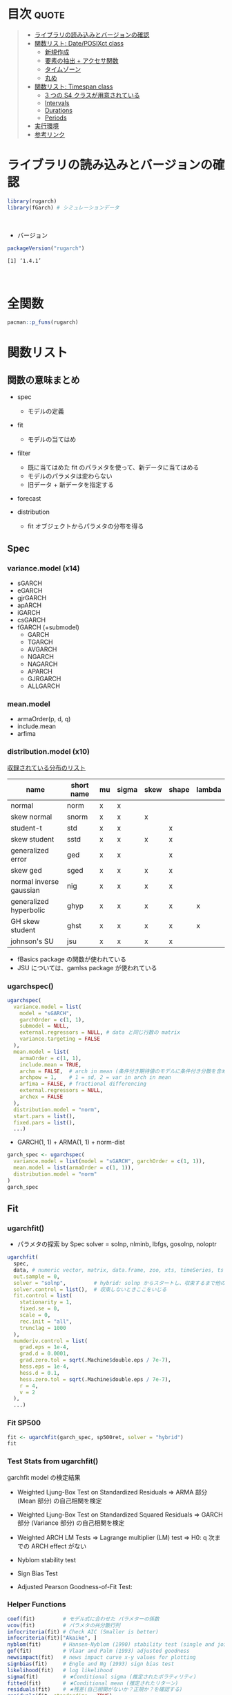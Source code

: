 #+STARTUP: folded indent inlineimages latexpreview
#+PROPERTY: header-args:R :results output :colnames yes :session *R:rugarch*
#+PROPERTY: header-args:R+ :width 640 :height 480

* ~{rugarch}~: Univariate GARCH Models                               :noexport:

\\

* 目次                                                                :quote:
#+BEGIN_QUOTE
- [[#ライブラリの読み込みとバージョンの確認][ライブラリの読み込みとバージョンの確認]]
- [[#関数リスト-dateposixct-class][関数リスト: Date/POSIXct class]]
  - [[#新規作成][新規作成]]
  - [[#要素の抽出--アクセサ関数][要素の抽出 + アクセサ関数]]
  - [[#タイムゾーン][タイムゾーン]]
  - [[#丸め][丸め]]
- [[#関数リスト-timespan-class][関数リスト: Timespan class]]
  - [[#3-つの-s4-クラスが用意されている][3 つの S4 クラスが用意されている]]
  - [[#intervals][Intervals]]
  - [[#durations][Durations]]
  - [[#periods][Periods]]
- [[#実行環境][実行環境]]
- [[#参考リンク][参考リンク]]
#+END_QUOTE

* ライブラリの読み込みとバージョンの確認

#+begin_src R :results silent
library(rugarch)
library(fGarch) # シミュレーションデータ
#+end_src
\\

- バージョン
#+begin_src R :exports both
packageVersion("rugarch")
#+end_src

#+RESULTS:
: [1] ‘1.4.1’
\\

* 全関数

#+begin_src R
pacman::p_funs(rugarch)
#+end_src

#+RESULTS:
#+begin_example
Registered S3 method overwritten by 'xts':
  method     from
  as.zoo.xts zoo
  [1] ".__C__ARFIMA"                     ".__C__ARFIMAdistribution"
  [3] ".__C__ARFIMAfilter"               ".__C__ARFIMAfit"
  [5] ".__C__ARFIMAforecast"             ".__C__ARFIMAmultifilter"
  [7] ".__C__ARFIMAmultifit"             ".__C__ARFIMAmultiforecast"
  [9] ".__C__ARFIMAmultispec"            ".__C__ARFIMApath"
 [11] ".__C__ARFIMAroll"                 ".__C__ARFIMAsim"
 [13] ".__C__ARFIMAspec"                 ".__C__GARCHboot"
 [15] ".__C__GARCHdistribution"          ".__C__GARCHfilter"
 [17] ".__C__GARCHfit"                   ".__C__GARCHforecast"
 [19] ".__C__GARCHpath"                  ".__C__GARCHroll"
 [21] ".__C__GARCHsim"                   ".__C__GARCHspec"
 [23] ".__C__rGARCH"                     ".__C__uGARCHboot"
 [25] ".__C__uGARCHdistribution"         ".__C__uGARCHfilter"
 [27] ".__C__uGARCHfit"                  ".__C__uGARCHforecast"
 [29] ".__C__uGARCHmultifilter"          ".__C__uGARCHmultifit"
 [31] ".__C__uGARCHmultiforecast"        ".__C__uGARCHmultispec"
 [33] ".__C__uGARCHpath"                 ".__C__uGARCHroll"
 [35] ".__C__uGARCHsim"                  ".__C__uGARCHspec"
 [37] ".__T__[:base"                     ".__T__[[<-:base"
 [39] ".__T__[<-:base"                   ".__T__$:base"
 [41] ".__T__$<-:base"                   ".__T__arfimadistribution:rugarch"
 [43] ".__T__arfimafilter:rugarch"       ".__T__arfimafit:rugarch"
 [45] ".__T__arfimaforecast:rugarch"     ".__T__arfimapath:rugarch"
 [47] ".__T__arfimaroll:rugarch"         ".__T__arfimasim:rugarch"
 [49] ".__T__arfimaspec:rugarch"         ".__T__as.data.frame:base"
 [51] ".__T__coef:stats"                 ".__T__confint:stats"
 [53] ".__T__convergence:rugarch"        ".__T__fitted:stats"
 [55] ".__T__fpm:rugarch"                ".__T__getspec:rugarch"
 [57] ".__T__gof:rugarch"                ".__T__halflife:rugarch"
 [59] ".__T__infocriteria:rugarch"       ".__T__likelihood:rugarch"
 [61] ".__T__multifilter:rugarch"        ".__T__multifit:rugarch"
 [63] ".__T__multiforecast:rugarch"      ".__T__multispec:rugarch"
 [65] ".__T__newsimpact:rugarch"         ".__T__nyblom:rugarch"
 [67] ".__T__persistence:rugarch"        ".__T__pit:rugarch"
 [69] ".__T__plot:graphics"              ".__T__quantile:stats"
 [71] ".__T__reduce:rugarch"             ".__T__report:rugarch"
 [73] ".__T__residuals:stats"            ".__T__resume:rugarch"
 [75] ".__T__setbounds<-:rugarch"        ".__T__setfixed<-:rugarch"
 [77] ".__T__setstart<-:rugarch"         ".__T__show:methods"
 [79] ".__T__sigma:rugarch"              ".__T__signbias:rugarch"
 [81] ".__T__ugarchboot:rugarch"         ".__T__ugarchdistribution:rugarch"
 [83] ".__T__ugarchfilter:rugarch"       ".__T__ugarchfit:rugarch"
 [85] ".__T__ugarchforecast:rugarch"     ".__T__ugarchpath:rugarch"
 [87] ".__T__ugarchroll:rugarch"         ".__T__ugarchsim:rugarch"
 [89] ".__T__ugarchspec:rugarch"         ".__T__uncmean:rugarch"
 [91] ".__T__uncvariance:rugarch"        ".__T__vcov:stats"
 [93] "arfimacv"                         "arfimadistribution"
 [95] "arfimafilter"                     "arfimafit"
 [97] "arfimaforecast"                   "arfimapath"
 [99] "arfimaroll"                       "arfimasim"
[101] "arfimaspec"                       "as.data.frame"
[103] "autoarfima"                       "BerkowitzTest"
[105] "coef"                             "confint"
[107] "convergence"                      "DACTest"
[109] "ddist"                            "distplot"
[111] "dkurtosis"                        "dskewness"
[113] "ESTest"                           "fitdist"
[115] "fitted"                           "fpm"
[117] "ftseq"                            "generatefwd"
[119] "getspec"                          "ghyptransform"
[121] "GMMTest"                          "gof"
[123] "halflife"                         "HLTest"
[125] "infocriteria"                     "likelihood"
[127] "mcsTest"                          "move"
[129] "multifilter"                      "multifit"
[131] "multiforecast"                    "multispec"
[133] "newsimpact"                       "nyblom"
[135] "pdist"                            "persistence"
[137] "pit"                              "plot"
[139] "qdist"                            "quantile"
[141] "rdist"                            "reduce"
[143] "report"                           "residuals"
[145] "resume"                           "setbounds<-"
[147] "setfixed<-"                       "setstart<-"
[149] "show"                             "sigma"
[151] "signbias"                         "skdomain"
[153] "ugarchbench"                      "ugarchboot"
[155] "ugarchdistribution"               "ugarchfilter"
[157] "ugarchfit"                        "ugarchforecast"
[159] "ugarchpath"                       "ugarchroll"
[161] "ugarchsim"                        "ugarchspec"
[163] "uncmean"                          "uncvariance"
[165] "VaRDurTest"                       "VaRloss"
[167] "VaRplot"                          "VaRTest"
[169] "vcov"
#+end_example

* 関数リスト
** 関数の意味まとめ

- spec
  - モデルの定義

- fit
  - モデルの当てはめ

- filter 
  - 既に当てはめた fit のパラメタを使って、新データに当てはめる
  - モデルのパラメタは変わらない
  - 旧データ + 新データを指定する

- forecast

- distribution
  - fit オブジェクトからパラメタの分布を得る

** Spec
*** variance.model (x14)
- sGARCH
- eGARCH
- gjrGARCH
- apARCH
- iGARCH
- csGARCH
- fGARCH (+submodel)
  - GARCH
  - TGARCH
  - AVGARCH
  - NGARCH
  - NAGARCH
  - APARCH
  - GJRGARCH
  - ALLGARCH

*** mean.model
- armaOrder(p, d, q)
- include.mean
- arfima

*** distribution.model (x10)

_収録されている分布のリスト_
|-------------------------+------------+----+-------+------+-------+--------|
| name                    | short name | mu | sigma | skew | shape | lambda |
|-------------------------+------------+----+-------+------+-------+--------|
| normal                  | norm       | x  | x     |      |       |        |
| skew normal             | snorm      | x  | x     | x    |       |        |
| student-t               | std        | x  | x     |      | x     |        |
| skew student            | sstd       | x  | x     | x    | x     |        |
| generalized error       | ged        | x  | x     |      | x     |        |
| skew ged                | sged       | x  | x     | x    | x     |        |
| normal inverse gaussian | nig        | x  | x     | x    | x     |        |
| generalized hyperbolic  | ghyp       | x  | x     | x    | x     | x      |
| GH skew student         | ghst       | x  | x     | x    | x     | x      |
| johnson's SU            | jsu        | x  | x     | x    | x     |        |
|-------------------------+------------+----+-------+------+-------+--------|

- fBasics package の関数が使われている
- JSU については、gamlss package が使われている

*** ugarchspec()

#+begin_src R :results silent
ugarchspec(
  variance.model = list(
    model = "sGARCH",
    garchOrder = c(1, 1),
    submodel = NULL,
    external.regressors = NULL, # data と同じ行数の matrix
    variance.targeting = FALSE
  ),
  mean.model = list(
    armaOrder = c(1, 1),
    include.mean = TRUE,
    archm = FALSE,  # arch in mean (条件付き期待値のモデルに条件付き分散を含めるか？)
    archpow = 1,    # 1 = sd, 2 = var in arch in mean
    arfima = FALSE, # fractional differencing
    external.regressors = NULL,
    archex = FALSE
  ),
  distribution.model = "norm",
  start.pars = list(),
  fixed.pars = list(),
  ...)
#+end_src

- GARCH(1, 1) + ARMA(1, 1) + norm-dist
#+begin_src R :results output
garch_spec <- ugarchspec(
  variance.model = list(model = "sGARCH", garchOrder = c(1, 1)),
  mean.model = list(armaOrder = c(1, 1)),
  distribution.model = "norm"
)
garch_spec
#+end_src

#+RESULTS:
#+begin_example

,*---------------------------------*
,*       GARCH Model Spec          *
,*---------------------------------*

Conditional Variance Dynamics
------------------------------------
GARCH Model		: sGARCH(1,1)
Variance Targeting	: FALSE

Conditional Mean Dynamics
------------------------------------
Mean Model		: ARFIMA(1,0,1)
Include Mean		: TRUE
GARCH-in-Mean		: FALSE

Conditional Distribution
------------------------------------
Distribution	:  norm
Includes Skew	:  FALSE
Includes Shape	:  FALSE
Includes Lambda	:  FALSE
#+end_example

** Fit
*** ugarchfit()

- パラメタの探索 by Spec
  solver = solnp, nlminb, lbfgs, gosolnp, noloptr

#+begin_src R
ugarchfit(
  spec,
  data, # numeric vector, matrix, data.frame, zoo, xts, timeSeries, ts or irts object
  out.sample = 0,
  solver = "solnp",         # hybrid: solnp からスタートし、収束するまで他の手法を試していく
  solver.control = list(),  # 収束しないときここをいじる
  fit.control = list(
    stationarity = 1,
    fixed.se = 0,
    scale = 0,
    rec.init = "all",
    trunclag = 1000
  ),
  numderiv.control = list(
    grad.eps = 1e-4,
    grad.d = 0.0001,
    grad.zero.tol = sqrt(.Machine$double.eps / 7e-7),
    hess.eps = 1e-4,
    hess.d = 0.1,
    hess.zero.tol = sqrt(.Machine$double.eps / 7e-7),
    r = 4,
    v = 2
  ),
  ...)
#+end_src

*** Fit SP500

#+begin_src R :results output
fit <- ugarchfit(garch_spec, sp500ret, solver = "hybrid")
fit
#+end_src

#+RESULTS:
#+begin_example

,*---------------------------------*
,*          GARCH Model Fit        *
,*---------------------------------*

Conditional Variance Dynamics
-----------------------------------
GARCH Model	: sGARCH(1,1)
Mean Model	: ARFIMA(1,0,1)
Distribution	: norm

Optimal Parameters
------------------------------------
        Estimate  Std. Error  t value Pr(>|t|)
mu      0.000522    0.000087   5.9870  0.00000
ar1     0.870740    0.071788  12.1294  0.00000
ma1    -0.897946    0.064193 -13.9882  0.00000
omega   0.000001    0.000001   1.3891  0.16482
alpha1  0.087715    0.013718   6.3942  0.00000
beta1   0.904945    0.013768  65.7284  0.00000

Robust Standard Errors:
        Estimate  Std. Error    t value Pr(>|t|)
mu      0.000522    0.000130   4.013445 0.000060
ar1     0.870740    0.087733   9.924895 0.000000
ma1    -0.897946    0.079822 -11.249305 0.000000
omega   0.000001    0.000014   0.093139 0.925793
alpha1  0.087715    0.186968   0.469146 0.638965
beta1   0.904945    0.192530   4.700269 0.000003

LogLikelihood : 17902.41

Information Criteria
------------------------------------

Akaike       -6.4807
Bayes        -6.4735
Shibata      -6.4807
Hannan-Quinn -6.4782

Weighted Ljung-Box Test on Standardized Residuals
------------------------------------
                        statistic   p-value
Lag[1]                      5.552 1.846e-02
Lag[2*(p+q)+(p+q)-1][5]     6.441 1.242e-05
Lag[4*(p+q)+(p+q)-1][9]     7.193 1.106e-01
d.o.f=2
H0 : No serial correlation

Weighted Ljung-Box Test on Standardized Squared Residuals
------------------------------------
                        statistic p-value
Lag[1]                      1.102  0.2939
Lag[2*(p+q)+(p+q)-1][5]     1.495  0.7412
Lag[4*(p+q)+(p+q)-1][9]     1.954  0.9105
d.o.f=2

Weighted ARCH LM Tests
------------------------------------
            Statistic Shape Scale P-Value
ARCH Lag[3]   0.01955 0.500 2.000  0.8888
ARCH Lag[5]   0.17515 1.440 1.667  0.9713
ARCH Lag[7]   0.53754 2.315 1.543  0.9749

Nyblom stability test
------------------------------------
Joint Statistic:  174.712
Individual Statistics:
mu      0.2099
ar1     0.1497
ma1     0.1064
omega  21.3579
alpha1  0.1345
beta1   0.1126

Asymptotic Critical Values (10% 5% 1%)
Joint Statistic:     	 1.49 1.68 2.12
Individual Statistic:	 0.35 0.47 0.75

Sign Bias Test
------------------------------------
                   t-value      prob sig
Sign Bias           0.4298 6.673e-01
Negative Sign Bias  2.9469 3.223e-03 ***
Positive Sign Bias  2.3934 1.672e-02  **
Joint Effect       28.9766 2.265e-06 ***


Adjusted Pearson Goodness-of-Fit Test:
------------------------------------
  group statistic p-value(g-1)
1    20     179.0    4.870e-28
2    30     187.8    3.641e-25
3    40     218.2    8.888e-27
4    50     227.9    7.064e-25


Elapsed time : 0.5271969
#+end_example

*** Test Stats from ugarchfit()

garchfit model の検定結果
- Weighted Ljung-Box Test on Standardized Residuals
  => ARMA 部分 (Mean 部分) の自己相関を検定

- Weighted Ljung-Box Test on Standardized Squared Residuals
  => GARCH 部分 (Variance 部分) の自己相関を検定

- Weighted ARCH LM Tests
  => Lagrange multiplier (LM) test
  => H0: q 次までの ARCH effect がない

- Nyblom stability test
- Sign Bias Test
- Adjusted Pearson Goodness-of-Fit Test:

*** Helper Functions

#+begin_src R :results output
coef(fit)         # モデル式に合わせた パラメターの係数
vcov(fit)         # パラメタの共分散行列
infocriteria(fit) # Check AIC (Smaller is better)
infocriteria(fit)["Akaike", ]
nyblom(fit)       # Hansen-Nyblom (1990) stability test (single and joint)
gof(fit)          # Vlaar and Palm (1993) adjusted goodness
newsimpact(fit)   # news impact curve x-y values for plotting
signbias(fit)     # Engle and Ng (1993) sign bias test
likelihood(fit)   # log likelihood
sigma(fit)        # ★Conditional sigma (推定されたボラティリティ)
fitted(fit)       # ★Conditional mean (推定されたリターン)
residuals(fit)    # ★残差(自己相関がないか？正規か？を確認する)
residuals(fit, standardize = TRUE)
getspec(fit)      # uGARCHspec object
persistence(fit)  # conditional variance persistence
uncvariance(fit)  # long run unconditional model variance
uncmean(fit)      # long run unconditional model mean
halflife(fit)     # conditional variance half life (same time scale as data)
convergence(fit)  # Solver convergence flag
quantile(fit)     # conditional quantile
quantile(fit, probs = c(0.25, 0.975))
pit(fit)          # conditional probability integral transformation
#+end_src

*** Helper Functions (Plots)


- plot (ret vs. conditional sd)
  1)  Series with 2 Conditional SD Superimposed
  2)  Series with 1% VaR Limits
  3)  Conditional SD(vs |returns|)
  4)  ACF of Observations
  5)  ACF of Squared Observations
  6)  ACF of Absolute Observations
  7)  Cross Correlation
  8)  Empirical Density of Standardized Residuals
  9)  QQ - Plot of Standardized Residuals
  11) ACF of Standardized Residuals
  12) ACF of Squared Standardized Residuals 12:News - Impact Curve

#+begin_src R :results graphics :file (get-babel-file)
plot(fit, which = 11)
#+end_src

#+RESULTS:
[[file:~/Dropbox/memo/img/babel/fig-uPbO24.png]]

spy$garch <- sigma(fit)
spy %>%
  ggplot(aes(x = date)) +
  geom_line(aes(y = abs(ret))) +
  geom_line(aes(y = garch), color = "red")

** Filter
*** ugarchfilter()

- 既に fit されたモデルをデータに当てはめる
  - 既に計算されたパラメタを利用するので、予測が早い
  - 新しいデータでパラメタを推定し直すわけではない
  - 新しいデータを入手し、古いパラメタをそのまま利用したいときに使う
#+begin_src R :results silent
ugarchfilter(
  spec, # fixed.pairs にパラメタの係数がセットされた uGARCHspec object
  data,
  out.sample = 0,
  n.old = NULL,
  rec.init = "all",
  trunclag = 1000,
  ...)
#+end_src

#+begin_src R
# モデルを抽出
spec <- getspec(fit)

# モデルに既に Fit した係数を割り当て
setfixed(spec) <- as.list(coef(fit))

# Old data と New data を結合した上で、 fit の利用したデータを n.old で指定する
# fit1, fit2 は 50データを超えたあたりから同じ結果に収束する
#? Old data を含めて filter しないと収束に時間がかかるため、正しい予測にならない
fit1 = ugarchfilter(spec, sp500ret[1:1200, ], n.old = 1000)
fit2 = ugarchfilter(spec, sp500ret[1001:1200, ])

# uGARCHfilter class にも uGARCHfit と同様の関数を使うことができる
class(fit1)
plot(fit1, which = 1)
#+end_src

** Parameter Distribution
*** ugarchdistribution()

- fit されたモデルからのシミュレーションによって、パラメタの分布を得る関数 (MCMC 的?)
#+begin_src R
ugarchdistribution(
  fitORspec,                # uGARCHfit or uGARCHspec with fixed.pairs
  n.sim = 2000,             # Simulation horizon
  n.start = 1,              # burn-in samples
  m.sim = 100,              # 1 window でのシミュレーション回数
  recursive = FALSE,        # シミュレーションの Window を Expanding window で行うか
  recursive.length = 6000,  # recursive = TRUE: 最終的な シミュレーション Window のサイズ
  recursive.window = 1000,  # recursive = TRUE: この数量分 Windows サイズを大きくしていく
  presigma = NA,
  prereturns = NA,
  preresiduals = NA,
  rseed = NA,
  custom.dist = list(name = NA, distfit = NA),
  mexsimdata = NULL,
  vexsimdata = NULL,
  fit.control = list(),
  solver = "solnp",
  solver.control = list(),
  cluster = NULL,
  ...)
#+end_src

# recursive シミュレーション
gd <- ugarchdistribution(
  fit,
  n.sim = 500,
  recursive = TRUE,
  recursive.length = 6000,
  recursive.window = 500,
  m.sim = 100,
  solver = "hybrid",
  cluster = cluster)

class(gd) # => uGARCHdistribution class

plot(gd)
# 1: Parameter Density Plots
# 2: Bivariate Plots
# 3: Other Density Plots(Persistence, Likelihood, ...)
# 4: Asymptotic Efficiency Plots (漸近効率 = RMSE ROC Plot)

# 最後のシミュレーションの結果をプロット (window = 12 = 6000/500)
plot(gd, which = 1, window = 12)
plot(gd, which = 2, window = 12)
plot(gd, which = 3, window = 12)
plot(gd, which = 4, window = 12)

** Forecast

- モデルからの Forecast
- ugarchfilter との違い
- n.ahead forecast
- rolling forecast: out.sample option

- uGARCHfit object を利用するケース
  - data は無視される

- uGARCHspec object を利用するケース
  - with fixed.pairs
  - data required
  - まず ugarchfilter が実行される

- _1-step ahead rolling forecast_
  - data の指定が必要なので、fit ではなく、spec を渡す
  - =n.ahead = 1=
  - =n.roll= >= =out.sample=
  - data は fit したデータと、新データを結合して渡す
  - 新データ分だけ、out.sample を指定する
  - 例) 10 期分の 新データを渡す (予測としては 11 期分生成される)
    - =ugarchforecast(spec, n.ahead = 1 n.roll = 10, out.sample = 10, data = data)=

#+begin_src R
ugarchforecast(
  fitORspec,
  data = NULL,
  n.ahead = 10,
  n.roll = 0,
  out.sample = 0,
  external.forecasts = list(mregfor = NULL, vregfor = NULL),
  trunclag = 1000,
  ...)
#+end_src

fcst <- ugarchforecast(
  fit,
  sp500ret,
  n.ahead = 2
)
fcst@forecast$sigmaFor
fcst@forecast$seriesFor

forc1 <- ugarchforecast(fit, n.ahead = 500)

plot(forc1)
# 1: Time Series Prediction(unconditional)
# 2: Time Series Prediction(rolling)
# 3: Sigma Prediction(unconditional)
# 4: Sigma Prediction(rolling)

** Roll
*** ugarchroll()

- spec + data から ローリングで 1 期先予測
  Moving Window or Expanding Window
#+begin_src R
ugarchroll(
  spec,
  data,
  n.ahead = 1,              # n.ahead = 1 のみがサポートされている
  forecast.length = 500,    # データ後半の何期間を予測するか
  n.start = NULL,           # forecast.length を指定しない場合は、開始位置を指定
  refit.every = 25,         # 何期間毎にパラメタを推定し直すか
  refit.window = c("recursive", "moving"), # recursive = expanding window
  window.size = NULL,       # Moving window size
  solver = "hybrid",
  fit.control = list(),
  solver.control = list(),
  calculate.VaR = TRUE,
  VaR.alpha = c(0.01, 0.05),
  cluster = NULL,            # Cluster object from paralllel::makeCluster
  keep.coef = TRUE,          # 結果の中に含めるか
  ...)
#+end_src

spec <- ugarchspec(
  variance.model = list(model = "gjrGARCH", garchOrder = c(2, 1)),
  distribution = "norm")

roll <- ugarchroll(spec, sp500ret,
  n.ahead = 1,
  forecast.length = 500,
  refit.window = "moving",
  window.size = 1200,
  solver = "hybrid",
  cluster = cluster)

plot(roll, which = 5)
# 1 :Density Forecast
# 2 :Sigma Forecast
# 3 :Series Forecast
# 4 :VaR Forecast
# 5 :Fit Coefficients(with s.e. bands)

# 一部が収束しなかった場合、途中からやり直しが可能
resume(roll)

** Bootstrap
*** ugarchboot()

- Two main sources of uncertainity
  1. predictive density
  2. parameter estimation

- ブートストラップ法による解決
  Sampling
  - spd    = semi-parametric (spd package)
  - kernal = kernel fitted distribution (ks package)

#+begin_src R
ugarchboot(
  fitORspec,
  data = NULL,
  method = c("Partial", "Full"),
  sampling = c("raw", "kernel", "spd"),
  spd.options = list(
    upper = 0.9,
    lower = 0.1,
    type = "pwm",
    kernel = "normal"),
  n.ahead = 10,
  n.bootfit = 100,
  n.bootpred = 500,
  out.sample = 0,
  rseed = NA,
  solver = "solnp",
  solver.control = list(),
  fit.control = list(),
  external.forecasts = list(mregfor = NULL, vregfor = NULL),
  mexsimdata = NULL,
  vexsimdata = NULL,
  cluster = NULL,
  verbose = FALSE)
#+end_src

** Benchmark
*** ugarchbench()

#+begin_src R
ugarchbench(benchmark = c("commercial", "published"))
#+end_src

** Simulation
*** ugarchsim()

#+begin_src R
ugarchsim(
  fit,
  n.sim = 1000,
  n.start = 0,
  m.sim = 1,
  startMethod = c("unconditional", "sample"),
  presigma = NA,
  prereturns = NA,
  preresiduals = NA,
  rseed = NA,
  custom.dist = list(name = NA, distfit = NA),
  mexsimdata = NULL,
  vexsimdata = NULL,
  ...)
#+end_src

** Path Simulation

#+begin_src R
ugarchpath(
  spec,
  n.sim = 1000,
  n.start = 0,
  m.sim = 1,
  presigma = NA,
  prereturns = NA,
  preresiduals = NA,
  rseed = NA,
  custom.dist = list(name = NA, distfit = NA),
  mexsimdata = NULL,
  vexsimdata = NULL,
  trunclag = 1000,
  ...)
#+end_src

** Distribution

- mu = location parameter
- sigma = scale parameter
- skew
- shape
- lambda = ghyp and nig only

#+begin_src R
ddist(distribution = "norm", y, mu = 0, sigma = 1, lambda = -0.5, skew = 1, shape = 5)
pdist(distribution = "norm", q, mu = 0, sigma = 1, lambda = -0.5, skew = 1, shape = 5)
qdist(distribution = "norm", p, mu = 0, sigma = 1, lambda = -0.5, skew = 1, shape = 5)
rdist(distribution = "norm", n, mu = 0, sigma = 1, lambda = -0.5, skew = 1, shape = 5)
#+end_src

- rugarch パッケージでの分布の当てはめ
  - 対数尤度の最大化ではなく、負の対数尤度(NLL)の最小化でパラメタ推定
    => 意味は同じ (オプティマイザは最小化が通常だから)
https://stats.stackexchange.com/questions/141087/i-am-wondering-why-we-use-negative-log-likelihood-sometimes

#+begin_src R
fitdist(distribution = "norm", x, control = list())
dskewness(distribution = "norm", skew = 1, shape = 5, lambda = -0.5)
dkurtosis(distribution = "norm", skew = 1, shape = 5, lambda = -0.5)
distplot(distribution = "snorm", skewbounds = NULL, shapebounds = NULL, n.points = NULL)
skdomain(distribution = "nig", kurt.max = 30, n.points = 25, lambda = 1, plot = TRUE, legend = NULL)
#+end_src

** Tests

- Hansen’s GMM and Hong&Li Portmanteau type test
- Misspecification test
#+begin_src R
GMMTest(z, lags = 1, skew = 0, kurt = 3, conf.level = 0.95)
#+end_src

- Pesaran&Timmermann, Anatolyev&Gerko
- predictive accuracy tests

- Value at Risk tests (VaR Exceedances and Expected Shortfall tests)
#+begin_src R
VaRTest(alpha = 0.05, actual, VaR, conf.level = 0.95)
#+end_src

** A short introduction to the rugarch package

require(rugarch)
data(sp500ret) # SP500 log return from 1987/03/10 - 2009/01/30 from Yahoo

# create a cluster object to be used as part of this demonstration
cluster = makePSOCKcluster(15)

# デフォルトのモデル
spec = ugarchspec()
show(spec)

class(spec) # uGARCHspec class (継承順: uGARCHspec <- GARCHspec <- rGARCH)
showClass("rGARCH")

# ARMA(1,1) + GARCH(1,1) だけでも 13,440 パターンの組み合わせがある
nrow(expand.grid(
  GARCH  = 1:14,
  VEX    = 0:1,
  VT     = 0:1,
  Mean   = 0:1,
  ARCHM  = 0:2,
  ARFIMA = 0:1,
  MEX    = 0:1,
  DISTR  = 1:10))

# spec
spec = ugarchspec(
  variance.model = list(model = "eGARCH", garchOrder = c(2, 1)), distribution = "std")
setstart(spec) <- list(shape = 5)
setbounds(spec)

# fit
fit <- ugarchfit(spec, sp500ret[1:1000,, drop = FALSE], solver = "hybrid")
fit

# distribution
gd <- ugarchdistribution(
  fit,
  n.sim = 500,
  recursive = TRUE,
  recursive.length = 6000,
  recursive.window = 500,
  m.sim = 100,
  solver = "hybrid",
  cluster = cluster)

show(gd)
plot(gd, which = 1, window = 12)
plot(gd, which = 2, window = 12)
plot(gd, which = 3, window = 12)
plot(gd, which = 4, window = 12)

# forecast
forc1 <- ugarchforecast(fit,  n.ahead = 500)
forc2 <- ugarchforecast(spec, n.ahead = 500, data = sp500ret[1:1000,, drop = FALSE])
forc3 <- ugarchforecast(spec, n.ahead = 1, n.roll = 499, data = sp500ret[1:1500,, drop = FALSE], out.sample = 500)

plot(forc1, which = 1)

f1 <- as.data.frame(forc1)
f2 <- as.data.frame(forc2)
f3 <- t(as.data.frame(forc3, which = "sigma", rollframe = "all", aligned = FALSE))
U  <- uncvariance(fit) ^ 0.5

# roll
spec = ugarchspec(
  variance.model = list(model = "gjrGARCH", garchOrder = c(2, 1)),
  distribution = "jsu")

roll = ugarchroll(
  spec,
  sp500ret,
  forecast.length = 1000,
  refit.every = 50,
  refit.window = "moving",
  window.size = 1200,
  calculate.VaR = FALSE,
  keep.coef = TRUE,
  cluster = cluster)

roll
fd <- as.data.frame(roll, which = "density")

# VarTest
VAR1 = fd[, "Mu"] + qdist("jsu", 0.01, 0, 1, skew = fd[, "Skew"], shape = fd[, "Shape"]) * fd[, "Sigma"]
VAR5 = fd[, "Mu"] + qdist("jsu", 0.05, 0, 1, skew = fd[, "Skew"], shape = fd[, "Shape"]) * fd[, "Sigma"]
PIT = pdist("jsu", (fd[, "Realized"] - fd[, "Mu"]) / fd[, "Sigma"], mu = 0, sigma = 1, fd[, "Skew"], shape = fd[, "Shape"])
VT1 = VaRTest(0.01, VaR = VAR1, actual = fd[, "Realized"])
VT5 = VaRTest(0.05, VaR = VAR5, actual = fd[, "Realized"])

# calculate ES
f = function(x, skew, shape) qdist("jsu", p = x, mu = 0, sigma = 1, skew = skew, shape = shape)
ES5 = apply(fd, 1, function(x) x["Mu"] + x["Sigma"] * integrate(f, 0, 0.05, skew = x["Skew"], shape = x["Shape"])$value)
ES1 = apply(fd, 1, function(x) x["Mu"] + x["Sigma"] * integrate(f, 0, 0.01, skew = x["Skew"], shape = x["Shape"])$value)
ET5 = ESTest(alpha = 0.05, actual = fd[, "Realized"], ES = ES5, VaR = VAR5, conf.level = 0.95)
ET1 = ESTest(alpha = 0.01, actual = fd[, "Realized"], ES = ES1, VaR = VAR1, conf.level = 0.95)

# sim/path
sim = ugarchsim(fit, n.sim = 1000, m.sim = 25, rseed = 1:25)
simSig = as.data.frame(sim, which = "sigma")
simSer = as.data.frame(sim, which = "series")
show(sim)

# bench
print(ugarchbench("published"))
** ARIMA
*** autoarfima()

#+begin_src R
autoarfima(
  data, # vector, matrix, data.frame, zoo, xts etc
  ar.max = 2,
  ma.max = 2,
  criterion = c("AIC", "BIC", "SIC", "HQIC"),
  method = c("partial", "full"), # partial にすると p+q の組み合わせを省略する
  arfima = FALSE,
  include.mean = NULL, # 切片項(定数項)を入れるか？ = 確率分布の mu に相当する
  distribution.model = "norm",
  cluster = NULL, # parallel::makeCluster() のオブジェクトを渡すと並列計算可能
  external.regressors = NULL, # matrix
  solver = "solnp", #  “nlminb”, “solnp”, “gosolnp” or “nloptr”
  solver.control = list(),
  fit.control = list(),
  return.all = FALSE)
#+end_src

*** arfimaspec()

#+begin_src R
arfimaspec(
  mean.model = list(armaOrder = c(1, 1),
                    include.mean = TRUE,
                    arfima = FALSE,
                    external.regressors = NULL),
  distribution.model = "norm",
  start.pars = list(),
  fixed.pars = list(),
  ...)
#+end_src

*** arfimafit()

#+begin_src R
arfimafit(
  spec,
  data,
  out.sample = 0,
  solver = "solnp",
  solver.control = list(),
  fit.control = list(fixed.se = 0, scale = 0),
  numderiv.control = list(grad.eps=1e-4, grad.d=0.0001,
                          grad.zero.tol=sqrt(.Machine$double.eps/7e-7),
                          hess.eps=1e-4, hess.d=0.1,
                          hess.zero.tol=sqrt(.Machine$double.eps/7e-7),
                          r=4,
                          v=2),
  ...)
#+end_src

*** その他のメソッド

GARCH モデルと同様のメソッド構成
- arfimaspec()
- arfimafit()
- arfimafilter()
- arfimadistribution()
- arfimaroll()
# etc...

## ARMA(1, 1) に従うシミュレーションデータ
x <- arima.sim(n = 500, model = list(order = c(1, 0, 1), ar = 0.7, ma = 0.2))

cl <- makeCluster(8)
arfima_fit <- autoarfima(x,
  ar.max = 2, ma.max = 2,
  criterion = "AIC", method = "full",
  arfima = FALSE,
  include.mean = FALSE,
  distribution.model = "norm",
  cluster = cl,
  solver = "solnp",
  return.all = FALSE)
stopCluster(cl)

# ARMA(2, 2) が推定された
arfima_fit

#? 結果の見方
# ar1 * y(t-1) + ar2 * y(t-2) + ma1 * e(t-1) ma2 * e(t-2) = fitted.values
# fitted.values + residuals = data

# 対数尤度の計算
llh <- sum(log(dnorm(arfima_fit$fit@fit$residuals, sd = sqrt(arfima_fit$fit@fit$coef[["sigma"]]))))
llh

# AIC すこし計算方法が違う
https://stats.stackexchange.com/questions/100003/cannot-replicate-the-aic-in-a-garch-model
infocriteria(arfima_fit$fit)
(-2 * llh) / length(x) + 2 * (length(arfima_fit$fit@fit$coef)) / length(x)
* 1 Step vs. 2 Steps
** シミュレーションデータ

- どちらの方法が好ましいのか？
  1. ARMA を当てはめてから、残差に GARCH モデルを当てはめる
  2. ARMA+GARCH を同時に推定

- ARMA(1,1) + GARCH(1,1) + norm のデータ

#+begin_src R :results output graphics file :file (my/get-babel-file)
set.seed(123)
garch_spec <- garchSpec(model = list(mu = 0.1, ar = 0.5, ma = 0.2,
                                     alpha = 0.4, beta = 0.2))
d <- garchSim(garch_spec, 500)
forecast::ggtsdisplay(d)
#+end_src

#+RESULTS:
[[file:/home/shun/Dropbox/memo/img/babel/fig-DKRUSz.png]]

** ARMA の当てはめ

#+begin_src R
arma_spec <- arfimaspec(
  mean.model = list(armaOrder = c(1, 1), include.mean = TRUE),
  distribution.model = "norm")
arma_fit1 = arfimafit(arma_spec, d, solver = "solnp")
arma_fit1@fit$coef
#+end_src

#+RESULTS:
:          mu         ar1         ma1       sigma 
: 0.200055329 0.368554862 0.249035371 0.001454464

- 残差チェック
- 自己相関はほぼ消えている
#+begin_src R :results output graphics file :file (my/get-babel-file)
arma_resid1 <- residuals(arma_fit1)
ggtsdisplay(arma_resid1)
#+end_src

#+RESULTS:
[[file:/home/shun/Dropbox/memo/img/babel/fig-w9PMaq.png]]

- 残差の 2 乗系列
#+begin_src R :results output graphics file :file (my/get-babel-file)
ggtsdisplay(arma_resid1^2)
#+end_src

#+RESULTS:
[[file:/home/shun/Dropbox/memo/img/babel/fig-aK495Z.png]]

** ARMA の残差へ GARCH 当てはめ

#+begin_src R
uspec1 <- ugarchspec(
  variance.model = list(model = "sGARCH", garchOrder = c(1, 1)),
  mean.model = list(armaOrder = c(0, 0), include.mean = FALSE),
  distribution.model = "norm")
garch_fit1 <- ugarchfit(uspec1, arma_resid1)
round(garch_fit1@fit$coef, 4)
#+end_src

#+RESULTS:
:  omega alpha1  beta1 
: 0.0000 0.3842 0.1529

- 標準化残差の 2 乗系列に自己相関はなさそう
#+begin_src R :results output graphics file :file (my/get-babel-file)
garch_resid1 <- residuals(garch_fit1, standardize = TRUE)
ggtsdisplay(garch_resid1^2)
#+end_src

#+RESULTS:
[[file:/home/shun/Dropbox/memo/img/babel/fig-Q4IjQC.png]]

- 正規性が棄却されない
#+begin_src R
tseries::jarque.bera.test(garch_resid1)
#+end_src

#+RESULTS:
: 
: 	Jarque Bera Test
: 
: data:  garch_resid1
: X-squared = 0.74966, df = 2, p-value = 0.6874

** ARMA+GARCH を一括で当てはめ

- GARCH の当てはめ精度が良くない
#+begin_src R
uspec2 <- ugarchspec(
  variance.model = list(model = "sGARCH", garchOrder = c(1, 1)),
  mean.model = list(armaOrder = c(1, 1), include.mean = TRUE),
  distribution.model = "norm")
garch_fit2 <- ugarchfit(uspec2, d)
round(garch_fit2@fit$coef, 4)
#+end_src

#+RESULTS:
:     mu    ar1    ma1  omega alpha1  beta1 
: 0.2000 0.3574 0.2795 0.0000 0.0476 0.9115

#+begin_src R :results output graphics file :file (my/get-babel-file)
garch_resid2 <- residuals(garch_fit2, standardize = TRUE)
ggtsdisplay(garch_resid2)
#+end_src

#+RESULTS:
[[file:/home/shun/Dropbox/memo/img/babel/fig-gtFU10.png]]

#+begin_src R
tseries::jarque.bera.test(garch_resid2)
#+end_src

#+RESULTS:
: 
: 	Jarque Bera Test
: 
: data:  garch_resid2
: X-squared = 5.8217, df = 2, p-value = 0.05443

** 結論

- 今回のデータでは、2段階の方が精度が良かった
- [[https://stats.stackexchange.com/questions/368229/explaining-volatility-with-garch-one-step-or-two-step-approach][Explaining volatility with GARCH: one-step or two-step approach?@CrossValidated]]

* 実行環境

#+begin_src R :results output :exports both
sessionInfo()
#+end_src

#+RESULTS:
#+begin_example
R version 3.6.1 (2019-07-05)
Platform: x86_64-pc-linux-gnu (64-bit)
Running under: Ubuntu 18.04.3 LTS

Matrix products: default
BLAS:   /usr/lib/x86_64-linux-gnu/blas/libblas.so.3.7.1
LAPACK: /usr/lib/x86_64-linux-gnu/lapack/liblapack.so.3.7.1

locale:
 [1] LC_CTYPE=en_US.UTF-8       LC_NUMERIC=C
 [3] LC_TIME=en_US.UTF-8        LC_COLLATE=en_US.UTF-8
 [5] LC_MONETARY=en_US.UTF-8    LC_MESSAGES=en_US.UTF-8
 [7] LC_PAPER=en_US.UTF-8       LC_NAME=C
 [9] LC_ADDRESS=C               LC_TELEPHONE=C
[11] LC_MEASUREMENT=en_US.UTF-8 LC_IDENTIFICATION=C

attached base packages:
[1] stats     graphics  grDevices utils     datasets  methods   base

loaded via a namespace (and not attached):
 [1] Rcpp_1.0.2                  mclust_5.4.5
 [3] lattice_0.20-38             mvtnorm_1.0-11
 [5] zoo_1.8-6                   MASS_7.3-51.4
 [7] GeneralizedHyperbolic_0.8-4 truncnorm_1.0-8
 [9] grid_3.6.1                  pacman_0.5.1
[11] KernSmooth_2.23-16          nloptr_1.2.1
[13] SkewHyperbolic_0.4-0        Matrix_1.2-17
[15] xts_0.11-2                  spd_2.0-1
[17] tools_3.6.1                 rugarch_1.4-1
[19] ks_1.11.5                   numDeriv_2016.8-1.1
[21] parallel_3.6.1              compiler_3.6.1
[23] DistributionUtils_0.6-0     Rsolnp_1.16
[25] expm_0.999-4
#+end_example
\\

* 参考リンク

- [[https://cran.r-project.org/web/packages/rugarch/index.html][CRAN]]
- [[https://cran.r-project.org/web/packages/rugarch/rugarch.pdf][Reference Manual]]
- [[https://bitbucket.org/alexiosg/rugarch/src/master/][Bitbucket Repo]]
- Vignette
  - [[https://cran.r-project.org/web/packages/rugarch/vignettes/Introduction_to_the_rugarch_package.pdf][Introduction to the rugarch package.]]

- [[http://www.unstarched.net/][unstarched (パッケージ作者のサイト)]]
  - [[http://www.unstarched.net/r-examples/rugarch/a-short-introduction-to-the-rugarch-package/][A short introduction to the rugarch package]]
  - [[http://www.unstarched.net/r-examples/rugarch/simulated-rolling-forecast-density/][Simulated Rolling Forecast Density]]
  - [[http://www.unstarched.net/r-examples/rugarch/a-note-on-simulation-in-the-rugarch-package/][A note on simulation in the rugarch package]]
  - [[http://www.unstarched.net/r-examples/rugarch/the-ewma-model/][The EWMA model]]
  - [[http://www.unstarched.net/2013/01/07/does-anything-not-beat-the-garch11/][Does anything NOT beat the GARCH(1,1)?]]

- Blog
  - [[http://stockedge.hatenablog.com/entry/2015/05/01/110007][stockedge.jpの技術メモ]]

